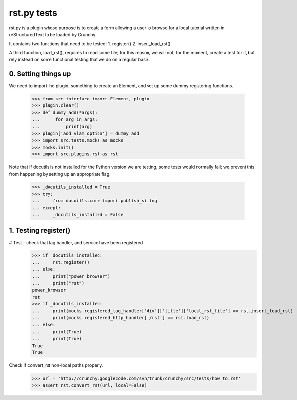 rst.py tests
================================

rst.py is a plugin whose purpose is to create a form allowing a user to browse
for a local tutorial written in reStructuredText to be loaded by Crunchy.

It contains two functions that need to be tested:
1. register()
2. insert_load_rst()

A third function, load_rst(), requires to read some file; for this reason,
we will not, for the moment, create a test for it, but rely instead on
some functional testing that we do on a regular basis.

0. Setting things up
--------------------

We need to import the plugin, something to create an Element, and
set up some dummy registering functions.

   >>> from src.interface import Element, plugin
   >>> plugin.clear()
   >>> def dummy_add(*args):
   ...      for arg in args:
   ...          print(arg)
   >>> plugin['add_vlam_option'] = dummy_add
   >>> import src.tests.mocks as mocks
   >>> mocks.init()
   >>> import src.plugins.rst as rst

Note that if docutils is not installed for the Python version we are testing,
some tests would normally fail; we prevent this from happening by setting up
an appropriate flag.

   >>> _docutils_installed = True
   >>> try:
   ...     from docutils.core import publish_string
   ... except:
   ...     _docutils_installed = False

1. Testing register()
---------------------

# Test - check that tag handler, and service have been registered
    >>> if _docutils_installed:
    ...     rst.register()
    ... else:
    ...     print("power_browser")
    ...     print("rst")
    power_browser
    rst
    >>> if _docutils_installed:
    ...     print(mocks.registered_tag_handler['div']['title']['local_rst_file'] == rst.insert_load_rst)
    ...     print(mocks.registered_http_handler['/rst'] == rst.load_rst)
    ... else:
    ...     print(True)
    ...     print(True)
    True
    True

Check if convert_rst non-local paths properly.
    >>> url = 'http://crunchy.googlecode.com/svn/trunk/crunchy/src/tests/how_to.rst'
    >>> assert rst.convert_rst(url, local=False)
